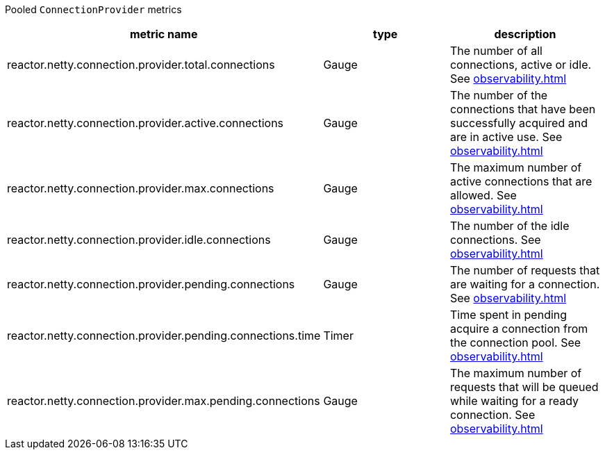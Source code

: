 Pooled `ConnectionProvider` metrics

[width="100%",options="header"]
|=======
| metric name | type | description
| reactor.netty.connection.provider.total.connections | Gauge | The number of all connections, active or idle.
See xref:observability.adoc#observability-metrics-total-connections[]
| reactor.netty.connection.provider.active.connections | Gauge | The number of the connections that have been successfully acquired and are in active use.
See xref:observability.adoc#observability-metrics-active-connections[]
| reactor.netty.connection.provider.max.connections | Gauge | The maximum number of active connections that are allowed.
See xref:observability.adoc#observability-metrics-max-connections[]
| reactor.netty.connection.provider.idle.connections | Gauge | The number of the idle connections.
See xref:observability.adoc#observability-metrics-idle-connections[]
| reactor.netty.connection.provider.pending.connections | Gauge | The number of requests that are waiting for a connection.
See xref:observability.adoc#observability-metrics-pending-connections[]
| reactor.netty.connection.provider.pending.connections.time | Timer | Time spent in pending acquire a connection from the connection pool.
See xref:observability.adoc#observability-metrics-pending-connections-time[]
| reactor.netty.connection.provider.max.pending.connections | Gauge | The maximum number of requests that will be queued while waiting for a ready connection.
See xref:observability.adoc#observability-metrics-max-pending-connections[]
|=======
